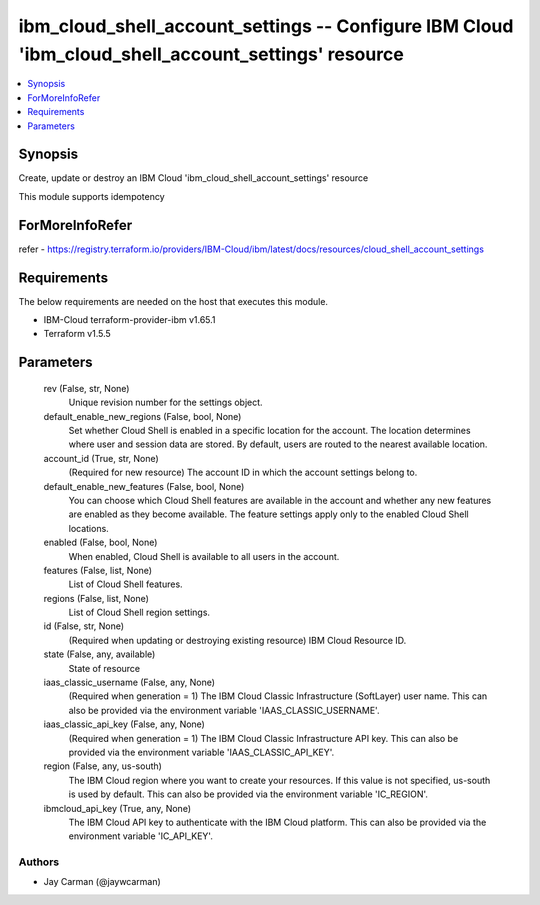 
ibm_cloud_shell_account_settings -- Configure IBM Cloud 'ibm_cloud_shell_account_settings' resource
===================================================================================================

.. contents::
   :local:
   :depth: 1


Synopsis
--------

Create, update or destroy an IBM Cloud 'ibm_cloud_shell_account_settings' resource

This module supports idempotency


ForMoreInfoRefer
----------------
refer - https://registry.terraform.io/providers/IBM-Cloud/ibm/latest/docs/resources/cloud_shell_account_settings

Requirements
------------
The below requirements are needed on the host that executes this module.

- IBM-Cloud terraform-provider-ibm v1.65.1
- Terraform v1.5.5



Parameters
----------

  rev (False, str, None)
    Unique revision number for the settings object.


  default_enable_new_regions (False, bool, None)
    Set whether Cloud Shell is enabled in a specific location for the account. The location determines where user and session data are stored. By default, users are routed to the nearest available location.


  account_id (True, str, None)
    (Required for new resource) The account ID in which the account settings belong to.


  default_enable_new_features (False, bool, None)
    You can choose which Cloud Shell features are available in the account and whether any new features are enabled as they become available. The feature settings apply only to the enabled Cloud Shell locations.


  enabled (False, bool, None)
    When enabled, Cloud Shell is available to all users in the account.


  features (False, list, None)
    List of Cloud Shell features.


  regions (False, list, None)
    List of Cloud Shell region settings.


  id (False, str, None)
    (Required when updating or destroying existing resource) IBM Cloud Resource ID.


  state (False, any, available)
    State of resource


  iaas_classic_username (False, any, None)
    (Required when generation = 1) The IBM Cloud Classic Infrastructure (SoftLayer) user name. This can also be provided via the environment variable 'IAAS_CLASSIC_USERNAME'.


  iaas_classic_api_key (False, any, None)
    (Required when generation = 1) The IBM Cloud Classic Infrastructure API key. This can also be provided via the environment variable 'IAAS_CLASSIC_API_KEY'.


  region (False, any, us-south)
    The IBM Cloud region where you want to create your resources. If this value is not specified, us-south is used by default. This can also be provided via the environment variable 'IC_REGION'.


  ibmcloud_api_key (True, any, None)
    The IBM Cloud API key to authenticate with the IBM Cloud platform. This can also be provided via the environment variable 'IC_API_KEY'.













Authors
~~~~~~~

- Jay Carman (@jaywcarman)

